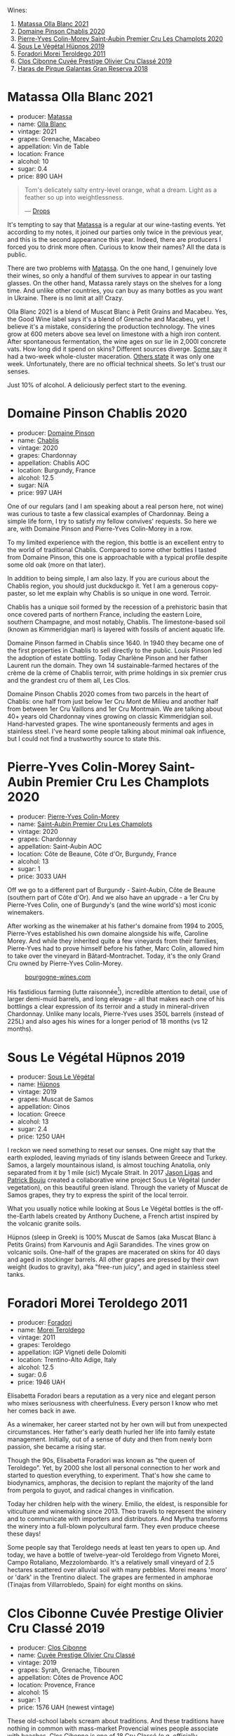 Wines:

1. [[barberry:/wines/fa8be8c9-7ba9-489b-bb4f-09401d3c6bd6][Matassa Olla Blanc 2021]]
2. [[barberry:/wines/4c766528-8c5d-4d33-83fb-270463090018][Domaine Pinson Chablis 2020]]
3. [[barberry:/wines/f16dab18-1a1f-4883-a6cb-9c9f9b047987][Pierre-Yves Colin-Morey Saint-Aubin Premier Cru Les Champlots 2020]]
4. [[barberry:/wines/026717f4-446c-4982-9dce-66031fcf6294][Sous Le Végétal Hüpnos 2019]]
5. [[barberry:/wines/f9d85e1b-8424-498e-83e8-e1307d7dd9b0][Foradori Morei Teroldego 2011]]
6. [[barberry:/wines/906681ab-c1e3-4524-9d11-0b5b7ad0f87f][Clos Cibonne Cuvée Prestige Olivier Cru Classé 2019]]
7. [[barberry:/wines/cc6e12e2-3df7-4230-a784-5d7a19b9b176][Haras de Pirque Galantas Gran Reserva 2018]]

* Matassa Olla Blanc 2021
:PROPERTIES:
:ID:                     7b944fa7-f699-44e2-8877-3f601302240f
:END:

#+attr_html: :class bottle-right
[[file:/images/2023-04-11-mixed-bag/2023-01-16-16-14-21-IMG-4327.webp]]

- producer: [[barberry:/producers/cdc80e0e-1163-4b33-916d-e6806e5073e3][Matassa]]
- name: [[barberry:/wines/fa8be8c9-7ba9-489b-bb4f-09401d3c6bd6][Olla Blanc]]
- vintage: 2021
- grapes: Grenache, Macabeo
- appellation: Vin de Table
- location: France
- alcohol: 10
- sugar: 0.4
- price: 890 UAH

#+begin_quote
Tom's delicately salty entry-level orange, what a dream. Light as a feather so up into weightlessness.

--- [[https://drops.wine/en/products/olla-blanc-2021-matassa][Drops]]
#+end_quote

It's tempting to say that [[barberry:/producers/cdc80e0e-1163-4b33-916d-e6806e5073e3][Matassa]] is a regular at our wine-tasting events. Yet according to my notes, it joined our parties only twice in the previous year, and this is the second appearance this year. Indeed, there are producers I forced you to drink more often. Curious to know their names? All the data is public.

There are two problems with [[barberry:/producers/cdc80e0e-1163-4b33-916d-e6806e5073e3][Matassa]]. On the one hand, I genuinely love their wines, so only a handful of them survives to appear in our tasting glasses. On the other hand, Matassa rarely stays on the shelves for a long time. And unlike other countries, you can buy as many bottles as you want in Ukraine. There is no limit at all! Crazy.

Olla Blanc 2021 is a blend of Muscat Blanc à Petit Grains and Macabeu. Yes, the Good Wine label says it's a blend of Grenache and Macabeu, yet I believe it's a mistake, considering the production technology. The vines grow at 600 meters above sea level on limestone with a high iron content. After spontaneous fermentation, the wine ages on sur lie in 2,000l concrete vats. How long did it spend on skins? Different sources diverge. [[https://louisdressner.com/wines?wine=VDF%20Blanc%20%22Coume%20de%20l%27Olla%22&prod=Matassa][Some say]] it had a two-week whole-cluster maceration. [[https://www.differentdrop.com/products/2021-matassa-olla-blanc][Others state]] it was only one week. Unfortunately, there are no official technical sheets. So let's trust our senses.

Just 10% of alcohol. A deliciously perfect start to the evening.

* Domaine Pinson Chablis 2020
:PROPERTIES:
:ID:                     4d56ddf0-437f-4cfa-aaba-320aa15f5165
:END:

#+attr_html: :class bottle-right
[[file:/images/2023-04-11-mixed-bag/2023-03-24-13-38-06-IMG-5687.webp]]

- producer: [[barberry:/producers/3934f5e7-c53e-4c3f-ad14-eea9046b046c][Domaine Pinson]]
- name: [[barberry:/wines/4c766528-8c5d-4d33-83fb-270463090018][Chablis]]
- vintage: 2020
- grapes: Chardonnay
- appellation: Chablis AOC
- location: Burgundy, France
- alcohol: 12.5
- sugar: N/A
- price: 997 UAH

One of our regulars (and I am speaking about a real person here, not wine) was curious to taste a few classical examples of Chardonnay. Being a simple life form, I try to satisfy my fellow convives' requests. So here we are, with Domaine Pinson and Pierre-Yves Colin-Morey in a row.

To my limited experience with the region, this bottle is an excellent entry to the world of traditional Chablis. Compared to some other bottles I tasted from Domaine Pinson, this one is approachable with a typical profile despite some old oak (more on that later).

In addition to being simple, I am also lazy. If you are curious about the Chablis region, you should just duckduckgo it. Yet I am a generous copy-paster, so let me explain why Chablis is so unique in one word. Terroir.

#+attr_html: :class img-half
[[file:/images/2023-04-11-mixed-bag/2023-04-05-21-46-54-7h63r8.webp]]

Chablis has a unique soil formed by the recession of a prehistoric basin that once covered parts of northern France, including the eastern Loire, southern Champagne, and most notably, Chablis. The limestone-based soil (known as Kimmeridgian marl) is layered with fossils of ancient aquatic life.

Domaine Pinson farmed in Chablis since 1640. In 1940 they became one of the first properties in Chablis to sell directly to the public. Louis Pinson led the adoption of estate bottling. Today Charlène Pinson and her father Laurent run the domain. They own 14 sustainable-farmed hectares of the crème de la crème of Chablis terroir, with prime holdings in six premier crus and the grandest cru of them all, Les Clos.

Domaine Pinson Chablis 2020 comes from two parcels in the heart of Chablis: one half from just below 1er Cru Mont de Milieu and another half from between 1er Cru Vaillons and 1er Cru Montmain. We are talking about 40+ years old Chardonnay vines growing on classic Kimmeridgian soil. Hand-harvested grapes. The wine spontaneously ferments and ages in stainless steel. I've heard some people talking about minimal oak influence, but I could not find a trustworthy source to state this.

* Pierre-Yves Colin-Morey Saint-Aubin Premier Cru Les Champlots 2020
:PROPERTIES:
:ID:                     10d6cb5b-cc9e-452e-859b-07198124e2d3
:END:

#+attr_html: :class bottle-right
[[file:/images/2023-04-11-mixed-bag/2023-04-07-20-25-58-837A1441-76CC-41B6-81BB-0BF9ED692949-1-105-c.webp]]

- producer: [[barberry:/producers/70b5a0f1-e020-4074-99a7-cc93c1e7cf99][Pierre-Yves Colin-Morey]]
- name: [[barberry:/wines/f16dab18-1a1f-4883-a6cb-9c9f9b047987][Saint-Aubin Premier Cru Les Champlots]]
- vintage: 2020
- grapes: Chardonnay
- appellation: Saint-Aubin AOC
- location: Côte de Beaune, Côte d'Or, Burgundy, France
- alcohol: 13
- sugar: 1
- price: 3033 UAH

Off we go to a different part of Burgundy - Saint-Aubin, Côte de Beaune (southern part of Côte d'Or). And we also have an upgrade - a 1er Cru by Pierre-Yves Colin, one of Burgundy's (and the wine world's) most iconic winemakers.

After working as the winemaker at his father's domaine from 1994 to 2005, Pierre-Yves established his own domaine alongside his wife, Caroline Morey. And while they inherited quite a few vineyards from their families, Pierre-Yves had to prove himself before his father, Marc Colin, allowed him to take over the vineyard in Bâtard-Montrachet. Today, it's the only Grand Cru owned by Pierre-Yves Colin-Morey.

#+caption: [[https://www.bourgogne-wines.com/wine-and-terroir/bourgogne-and-its-appellations/saint-aubin,2458,9253.html?&args=Y29tcF9pZD0yMjc4JmFjdGlvbj12aWV3RmljaGUmaWQ9Mzg5Jnw%3D][bourgogne-wines.com]]
[[file:/images/2023-04-11-mixed-bag/2023-04-09-15-36-58-51.webp]]

His fastidious farming (lutte raisonnée[fn:1]), incredible attention to detail, use of larger demi-muid barrels, and long elevage - all that makes each one of his bottlings a clear expression of its terroir and a study in mineral-driven Chardonnay. Unlike many locals, Pierre-Yves uses 350L barrels (instead of 225L) and also ages his wines for a longer period of 18 months (vs 12 months).

[fn:1] Lutte raisonnée (literally 'reasoned struggle') is an approach to viticulture which permits the application of agrochemicals only when absolutely necessary and not as a matter of routine. Practically, that means no chemicals unless there is a high risk of losing harvest or vines altogether.

* Sous Le Végétal Hüpnos 2019
:PROPERTIES:
:ID:                     13966e46-03d8-4914-a1d3-e4ba45e71fa3
:END:

#+attr_html: :class bottle-right
[[file:/images/2023-04-11-mixed-bag/2023-01-24-07-04-26-IMG-4546.webp]]

- producer: [[barberry:/producers/96e58250-b3cb-4ced-a7b8-013bc94d1aed][Sous Le Végétal]]
- name: [[barberry:/wines/026717f4-446c-4982-9dce-66031fcf6294][Hüpnos]]
- vintage: 2019
- grapes: Muscat de Samos
- appellation: Oinos
- location: Greece
- alcohol: 13
- sugar: 2.4
- price: 1250 UAH

I reckon we need something to reset our senses. One might say that the earth exploded, leaving myriads of tiny islands between Greece and Turkey. Samos, a largely mountainous island, is almost touching Anatolia, only separated from it by 1 mile (sic!) Mycale Strait. In 2017 [[barberry:/producers/985badd4-6e4e-471e-a7f2-f2ec646f1b1a][Jason Ligas]] and [[barberry:/producers/a693b9c2-b4f7-4f79-ab0a-85b4fd91af0f][Patrick Bouju]] created a collaborative wine project Sous Le Végétal (under vegetation), on this beautiful green island. Through the variety of Muscat de Samos grapes, they try to express the spirit of the local terroir.

What you usually notice while looking at Sous Le Végétal bottles is the off-the-Earth labels created by Anthony Duchene, a French artist inspired by the volcanic granite soils.

Hüpnos (sleep in Greek) is 100% Muscat de Samos (aka Muscat Blanc à Petits Grains) from Karvounis and Agïi Sarandides. The vines grow on volcanic soils. One-half of the grapes are macerated on skins for 40 days and aged in stockinger barrels. All other grapes are pressed by their own weight (kudos to gravity), aka "free-run juicy", and aged in stainless steel tanks.

* Foradori Morei Teroldego 2011
:PROPERTIES:
:ID:                     3372b001-7492-46c0-9b52-f3e8a8eb29c1
:END:

#+attr_html: :class bottle-right
[[file:/images/2023-04-11-mixed-bag/2022-09-26-19-13-00-1FF220DE-1716-4A41-B4A7-3F51BBA198C2-1-102-o.webp]]

- producer: [[barberry:/producers/4e3f26f8-df0f-4164-bfcc-6a83bb1a9bae][Foradori]]
- name: [[barberry:/wines/f9d85e1b-8424-498e-83e8-e1307d7dd9b0][Morei Teroldego]]
- vintage: 2011
- grapes: Teroldego
- appellation: IGP Vigneti delle Dolomiti
- location: Trentino-Alto Adige, Italy
- alcohol: 12.5
- sugar: 0.6
- price: 1946 UAH

Elisabetta Foradori bears a reputation as a very nice and elegant person who mixes seriousness with cheerfulness. Every person I know who met her comes back in awe.

As a winemaker, her career started not by her own will but from unexpected circumstances. Her father's early death hurled her life into family estate management. Initially, out of a sense of duty and then from newly born passion, she became a rising star.

Though the 90s, Elisabetta Foradori was known as "the queen of Teroldego". Yet, by 2000 she lost all personal connection to her work and started to question everything, to experiment. That's how she came to biodynamics, amphoras, the decision to replant the majority of the land from pergola to guyot, and radical changes in vinification.

Today her children help with the winery. Emilio, the eldest, is responsible for viticulture and winemaking since 2013. Theo travels to represent the winery and to communicate with importers and distributors. And Myrtha transforms the winery into a full-blown polycultural farm. They even produce cheese these days!

Some people say that Teroldego needs at least ten years to open up. And today, we have a bottle of twelve-year-old Teroldego from Vigneto Morei, Campo Rotaliano, Mezzolombardo. It's a relatively small vineyard of 2.5 hectares scattered over alluvial soil with many pebbles. Morei means 'moro' or 'dark' in the Trentino dialect. The grapes are fermented in amphorae (Tinajas from Villarrobledo, Spain) for eight months on skins.

* Clos Cibonne Cuvée Prestige Olivier Cru Classé 2019
:PROPERTIES:
:ID:                     4060df82-a183-4819-973d-9166a6313774
:END:

#+attr_html: :class bottle-right
[[file:/images/2023-04-11-mixed-bag/2023-04-07-20-34-39-E9C1E94E-0867-491E-A30A-91E0D24A350F-1-105-c.webp]]

- producer: [[barberry:/producers/55f2f20d-fd2e-4381-9848-8c6547056b7c][Clos Cibonne]]
- name: [[barberry:/wines/906681ab-c1e3-4524-9d11-0b5b7ad0f87f][Cuvée Prestige Olivier Cru Classé]]
- vintage: 2019
- grapes: Syrah, Grenache, Tibouren
- appellation: Côtes de Provence AOC
- location: Provence, France
- alcohol: 15
- sugar: 1
- price: 1576 UAH (newest vintage)

These old-school labels scream about traditions. And these traditions have nothing in common with mass-market Provencial wines people associate with beaches. Clos Cibonne is one of 18 Cru Classé (e.g. officially designated as high-end) producers in Côtes de Provence. They own 15 hectares of vineyards, located 800 meters from the seashore.

Despite the irony in my tone, it's always fascinating to read about wineries with a history rooted deep. Clos Cibonne draws its name from Jean-Baptiste de Cibon, captain of Louis XVI's Royal Navy and the first owner of the vineyard. After he died in 1797, the property was sold to the Roux family.

In the 1930s, André Roux took over the winery and brought it to a new level. Thanks to Adnré Roux, Clos Cibonne acquired the status of Crus Classés Côtes de Provence when the classification was established in 1955. Aside from the official merits, Adnré Roux is also responsible for the focus on Tibouren. It is safe to say that, without him and his passion, this old grape variety would have disappeared.

Despite being famous for unique and serious rosé wines, today we have a powerful southern blend of Syrah (60%), Grenache (15%) and Tibouren (25%). The wine is aged in new 300-litre casks. In case you missed their rosé during the last Rose Petals Party - don't worry, as I am going to bring again soon.

* Haras de Pirque Galantas Gran Reserva 2018
:PROPERTIES:
:ID:                     82fd82a2-5cc5-4062-8ce7-a2f3630e362a
:END:

#+attr_html: :class bottle-right
[[file:/images/2023-04-11-mixed-bag/2023-01-16-16-12-46-IMG-4325.webp]]

- producer: [[barberry:/producers/2cf1f1a6-ef24-4376-b629-76cfb05914e8][Haras de Pirque]]
- name: [[barberry:/wines/cc6e12e2-3df7-4230-a784-5d7a19b9b176][Galantas Gran Reserva]]
- vintage: 2018
- grapes: Cabernet Franc, Carménère
- region: Maipo Valley
- location: Chile
- alcohol: 14.5
- sugar: 2.97
- price: 1027 UAH

After checking my notes, I realised we didn't taste Chilean wines at our events. Easy to fix that, right? And while we are here, I decided to bring a rather rare guest - Cabernet Franc blended with Carménère. For some reason, we tasted so many rare grapes but somehow omitted a few international ones.

Haras de Pirque is a passion for thoroughbred horses. Not only their label depicts a rider, but the winery itself has a unique horseshoe-shaped design. A famous Italian family runs the Haras de Pirque - Antinori, a family connected to winemaking since 1385 when Giovanni di Piero Antinori joined the Florentine Winemakers Guild. Long story short, today, the family owns a plethora of wine estates in Italy (mostly in Toscana) and two in the New World.

Galantas is produced from organic vineyards in the Maipo Andres Valley at 700 meters above sea level. It is a blend of Cabernet Franc (85%) and a small percentage of Carménère (15%). The four separate Cabernet Franc vineyard plots and the Carménère were fermented separately in stainless steel tanks and French oak. The cold, pre-fermentation maceration lasted from three to five days. After the fermentation, which utilized solely spontaneous yeasts, the wine went into 60‐gallon French oak barrels where it aged for a period of fourteen months.

* Resources
:PROPERTIES:
:ID:                     92b844cb-6a19-4863-85ec-9183de11fbbb
:END:

- [[https://louisdressner.com/producers/foradori?as=Foradori][Wines of the Dolomites from the Foradori family]]
- [[https://www.bowlerwine.com/producer/foradori][Foradori | Bowler Wine]]
- [[https://www.wanderbyparis.com/souslevegetal][Sous Le Vegetal | wanderbyparis]]
- [[https://zrswines.com/wine-producer/sous-le-vegetal/][Sous le Végétal – Zev Rovine Selections]]
- [[https://www.rawwine.com/profile/Sous-le-Vegetal/about][Sous le Vegetal Wines | Natural Wine Producers | RAW WINE]]
- [[https://gergovie-wines.com/greece/sous-le-vegetal-palli-genesia-2018][Sous Le Vegetal - Palli et Genesia 2018 - Samos, Greece — Gergovie Wines]]
- [[https://www.skurnik.com/producer/domaine-pinson-freres/][Domaine Pinson - Skurnik Wines & Spirits]]
- [[https://www.skurnik.com/sku/chablis-charlene-et-laurent-pinson-3-2-2-2-2-2-2/][Chablis, Domaine Pinson - Skurnik Wines & Spirits]]
- [[https://chateaumonty.com/domaine-matassa/][Domaine Matassa | Château Monty]]
- [[https://louisdressner.com/producers/Matassa][The Iconoclast, Singular Wines of Domaine Matassa | Louis/Dressner Selections]]
- [[https://drops.wine/en/products/olla-blanc-2021-matassa][Olla Blanc 2021, natural wine - Matassa | Drops]]
- [[https://www.clos-cibonne.com/gb/][Clos Cibonne - Domaine viticole du Pradet, crus classés Côtes de Provence]]
- [[https://provencerose.com/blogs/news/what-is-a-cru-classe][What is a Cru Classé ? – Provencerose]]
- [[https://www.antinori.it/][Futuro Antico | Marchesi Antinori]]
- [[https://haraswines.com][Haras Wines]]

* Scores
:PROPERTIES:
:ID:                     531b74f8-851e-4ec7-ad08-1be19992c8ed
:END:

#+attr_html: :class tasting-scores :rules groups :cellspacing 0 :cellpadding 6
#+caption: Results
#+results: summary
|         | rms      |   sdev | favourite | outcast |   price | QPR      |
|---------+----------+--------+-----------+---------+---------+----------|
| Wine #1 | *1.0000* | 0.0000 | *0.00*    |  +0.00+ |  890.00 | *0.0000* |
| Wine #2 | *1.0000* | 0.0000 | *0.00*    |  +0.00+ |  997.00 | *0.0000* |
| Wine #3 | *1.0000* | 0.0000 | *0.00*    |  +0.00+ | 3033.00 | *0.0000* |
| Wine #4 | *1.0000* | 0.0000 | *0.00*    |  +0.00+ | 1250.00 | *0.0000* |
| Wine #5 | *1.0000* | 0.0000 | *0.00*    |  +0.00+ | 1946.00 | *0.0000* |
| Wine #6 | *1.0000* | 0.0000 | *0.00*    |  +0.00+ | 1027.00 | *0.0000* |
| Wine #7 | *1.0000* | 0.0000 | *0.00*    |  +0.00+ | 1576.00 | *0.0000* |

How to read this table:

- =rms= is root mean square or quadratic mean. The problem with arithmetic mean is that it is very sensitive to deviations and extreme values in data sets, meaning that even single 5 or 1 might 'drastically' affect the score. Without deeper explanation, RMS is picked because it is bigger than or equal to average, because it basically includes standard deviation.
- =sdev= is standard deviation. The bigger this value the more controversial the wine is, meaning that people have different opinions on this one.
- =favourite= is amount of people who marked this wine as favourite of the event.
- =outcast= is amount of people who marked this wine as outcast of the event.
- =price= is wine price in UAH.
- =QPR= is quality price ratio, calculated in as =100 * factorial(rms)/price=. The reason behind this totally unprofessional formula is simple. At some point you have to pay more and more to get a little fraction of satisfaction. Factorial used in this formula rewards scores close to the upper bound 120 times more than scores close to the lower bound.

#+attr_html: :class tasting-scores
#+caption: Scores
#+results: scores
|       | Wine #1 | Wine #2 | Wine #3 | Wine #4 | Wine #5 | Wine #6 | Wine #7 |
|-------+---------+---------+---------+---------+---------+---------+---------|
| Boris |    1.00 |    1.00 |    1.00 |    1.00 |    1.00 |    1.00 |    1.00 |

